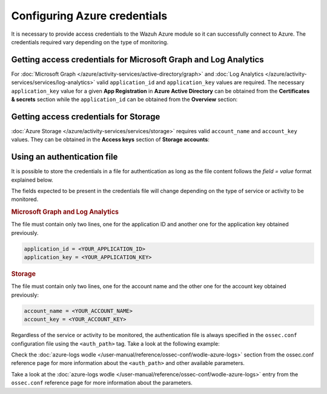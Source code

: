 .. Copyright (C) 2015, Wazuh, Inc.

.. meta::
  :description: Learn what you need to provide access credentials to the Wazuh Azure module so it can successfully connect to Azure in this section of the Wazuh documentation.

Configuring Azure credentials
=============================

It is necessary to provide access credentials to the Wazuh Azure module so it can successfully connect to Azure. The credentials required vary depending on the type of monitoring.


.. _graph_and_log_analytics_credentials:

Getting access credentials for Microsoft Graph and Log Analytics
----------------------------------------------------------------
For :doc:`Microsoft Graph </azure/activity-services/active-directory/graph>` and :doc:`Log Analytics </azure/activity-services/services/log-analytics>` valid ``application_id`` and ``application_key`` values are required. The necessary ``application_key`` value for a given **App Registration** in **Azure Active Directory** can be obtained from the **Certificates & secrets** section while the ``application_id`` can be obtained from the **Overview** section:

.. thumbnail:: /images/azure/log-analytics-create-key.png
    :title: Log Analytics App
    :align: center
    :width: 100%

.. thumbnail:: /images/azure/log-analytics-key-created.png
    :title: Log Analytics App
    :align: center
    :width: 100%


Getting access credentials for Storage
--------------------------------------
:doc:`Azure Storage </azure/activity-services/services/storage>` requires valid ``account_name`` and ``account_key`` values. They can be obtained in the **Access keys** section of **Storage accounts**:

.. thumbnail:: ../../../images/azure/account-credentials.png
    :title: Storage
    :align: center
    :width: 100%

Using an authentication file
----------------------------

It is possible to store the credentials in a file for authentication as long as the file content follows the `field = value` format explained below.

The fields expected to be present in the credentials file will change depending on the type of service or activity to be monitored.

.. rubric:: Microsoft Graph and Log Analytics
   :class: h5

The file must contain only two lines, one for the application ID and another one for the application key obtained previously.

.. code-block:: none

   application_id = <YOUR_APPLICATION_ID>
   application_key = <YOUR_APPLICATION_KEY>

.. rubric:: Storage
   :class: h5

The file must contain only two lines, one for the account name and the other one for the account key obtained previously:

.. code-block:: none

   account_name = <YOUR_ACCOUNT_NAME>
   account_key = <YOUR_ACCOUNT_KEY>


Regardless of the service or activity to be monitored, the authentication file is always specified in the ``ossec.conf`` configuration file using the ``<auth_path>`` tag. Take a look at the following example:

.. code-block:: none
   :emphasize-lines: 6, 17, 27

   <wodle name="azure-logs">
     <disabled>no</disabled>
     <run_on_start>yes</run_on_start>

     <log_analytics>
         <auth_path>/var/ossec/wodles/credentials/log_analytics_credentials</auth_path>

         <tenantdomain>wazuh.onmicrosoft.com</tenantdomain>
         <request>
             <query>AzureActivity</query>
             <workspace>d6b...efa</workspace>
             <time_offset>1d</time_offset>
         </request>
     </log_analytics>

     <graph>
         <auth_path>/var/ossec/wodles/credentials/graph_credentials</auth_path>

         <tenantdomain>wazuh.onmicrosoft.com</tenantdomain>
         <request>
             <query>auditLogs/directoryAudits</query>
             <time_offset>1d</time_offset>
         </request>
     </graph>

     <storage>
         <auth_path>/var/ossec/wodles/credentials/storage_credentials</auth_path>

         <container name="insights-operational-logs">
             <blobs>.json</blobs>
             <content_type>json_inline</content_type>
             <time_offset>24h</time_offset>
         </container>
     </storage>
   </wodle>


Check the :doc:`azure-logs wodle </user-manual/reference/ossec-conf/wodle-azure-logs>` section from the ossec.conf reference page for more information about the ``<auth_path>`` and other available parameters.

Take a look at the :doc:`azure-logs wodle </user-manual/reference/ossec-conf/wodle-azure-logs>` entry from the ``ossec.conf`` reference page for more information about the parameters.
